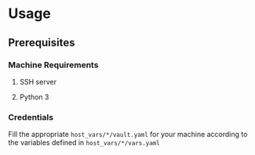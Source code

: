 * Usage
** Prerequisites
*** Machine Requirements
**** SSH server
**** Python 3
*** Credentials
Fill the appropriate ~host_vars/*/vault.yaml~ for your machine
according to the variables defined in ~host_vars/*/vars.yaml~
